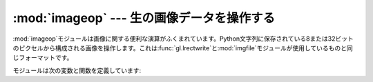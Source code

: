 
:mod:`imageop` --- 生の画像データを操作する
===========================================

.. module:: imageop
   :synopsis: 生の画像データを操作する。


:mod:`imageop`モジュールは画像に関する便利な演算がふくまれています。Python文字列に保存されている8または32ビットのピクセルから構成される画像を操作します。これは:func:`gl.lrectwrite`と:mod:`imgfile`モジュールが使用しているものと同じフォーマットです。

モジュールは次の変数と関数を定義しています:


.. exception:: error

   この例外はピクセル当りの未知のビット数などのすべてのエラーで発生させられます。


.. function:: crop(image, psize, width, height, x0, y0, x1, y1)

   *image*の選択された部分を返します。*image*は*width*×*height*の大きさで、*psize*バイトのピクセルから構成されなければなりません。*x0*、*y0*、*x1*および*y1*は:func:`gl.lrectread`パラメータと同様です。すなわち、境界は新画像に含まれます。新しい境界は画像の内部である必要はありません。旧画像の外側になるピクセルは値をゼロに設定されます。*x0*が*x1*より大きければ、新画像は鏡像反転されます。y軸についても同じことが適用されます。


.. function:: scale(image, psize, width, height, newwidth, newheight)

   *image*を大きさ*newwidth*×*newheight*に伸縮させて返します。補間は行われません。ばかばかしいほど単純なピクセルの複製と間引きを行い伸縮させます。そのため、コンピュータで作った画像やディザ処理された画像は伸縮した後見た目が良くありません。


.. function:: tovideo(image, psize, width, height)

   垂直ローパスフィルタ処理を画像全体に行います。それぞれの目標ピクセルを垂直に並んだ二つの元ピクセルから計算することで行います。このルーチンの主な用途としては、画像がインターレース走査のビデオ装置に表示された場合に極端なちらつきを抑えるために用います。そのため、この名前があります。


.. function:: grey2mono(image, width, height, threshold)

   全ピクセルを二値化することによって、深さ8ビットのグレースケール画像を深さ1ビットの画像へ変換します。処理後の画像は隙間なく詰め込まれ、おそらく:func:`mono2grey`の引数としてしか使い道がないでしょう。


.. function:: dither2mono(image, width, height)

   (ばかばかしいほど単純な)ディザ処理アルゴリズムを用いて、8ビットグレースケール画像を1ビットのモノクロ画像に変換します。


.. function:: mono2grey(image, width, height, p0, p1)

   1ビットモノクロが象画像を8ビットのグレースケールまたはカラー画像に変換します。入力で値ゼロの全てのピクセルは出力では値*p0*を取り、値0の入力ピクセルは出力では値*p1*を取ります。白黒のモノクロ画像をグレースケールへ変換するためには、値``0``と``255``をそれぞれ渡してください。


.. function:: grey2grey4(image, width, height)

   ディザ処理を行わずに、8ビットグレースケール画像を4ビットグレースケール画像へ変換します。


.. function:: grey2grey2(image, width, height)

   ディザ処理を行わずに、8ビットグレースケール画像を2ビットグレースケール画像に変換します。


.. function:: dither2grey2(image, width, height)

   ディザ処理を行い、8ビットグレースケール画像を2ビットグレースケール画像へ変換します。:func:`dither2mono`については、ディザ処理アルゴリズムは現在とても単純です。


.. function:: grey42grey(image, width, height)

   4ビットグレースケール画像を8ビットグレースケール画像へ変換します。


.. function:: grey22grey(image, width, height)

   2ビットグレースケール画像を8ビットグレースケール画像へ変換します。


.. data:: backward_compatible

   0 にセットすると、このモジュールの関数は、リトルエンディアンのシステムで 以前のバージョンと互換性のない方法でマルチバイトピクセル値を表現
   するようになります。このモジュールはもともと SGI 向けに書かれたの ですが、SGI はビッグエンディアンのシステムであり、この変数を設定しても
   何の影響もありません。とはいえ、このコードはもともとどこでも動作 するように考えて作られたわけではないので、バイトオーダに関する
   仮定が相互利用向けではありませんでした。 この変数を 0 にすると、リトルエンディアンのシステムではバイトオーダを 反転して、ビッグエンディアンと同じにします。

